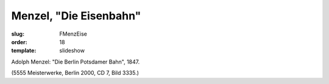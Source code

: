 Menzel, "Die Eisenbahn"
=======================

:slug: FMenzEise
:order: 18
:template: slideshow

Adolph Menzel: "Die Berlin Potsdamer Bahn", 1847.

.. class:: source

  (5555 Meisterwerke, Berlin 2000, CD 7, Bild 3335.)
